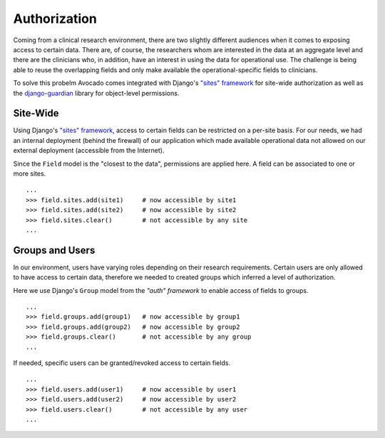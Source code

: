 Authorization
=============

Coming from a clinical research environment, there are two slightly different
audiences when it comes to exposing access to certain data. There are, of course,
the researchers whom are interested in the data at an aggregate level and there
are the clinicians who, in addition, have an interest in using the data for
operational use. The challenge is being able to reuse the overlapping fields
and only make available the operational-specific fields to clinicians.

To solve this probelm Avocado comes integrated with Django's `"sites" framework`_
for site-wide authorization as well as the `django-guardian`_ library for
object-level permissions.

Site-Wide
---------
Using Django's `"sites" framework`_, access to certain fields can be restricted
on a per-site basis. For our needs, we had an internal deployment (behind the
firewall) of our application which made available operational data not allowed
on our external deployment (accessible from the Internet).

Since the ``Field`` model is the "closest to the data", permissions are
applied here. A field can be associated to one or more sites.

::

    ...
    >>> field.sites.add(site1)     # now accessible by site1
    >>> field.sites.add(site2)     # now accessible by site2
    >>> field.sites.clear()        # not accessible by any site
    ...

Groups and Users
----------------
In our environment, users have varying roles depending on their research
requirements. Certain users are only allowed to have access to certain data,
therefore we needed to created groups which inferred a level of authorization.

Here we use Django's ``Group`` model from the `"auth" framework` to enable
access of fields to groups.

::

    ...
    >>> field.groups.add(group1)   # now accessible by group1
    >>> field.groups.add(group2)   # now accessible by group2
    >>> field.groups.clear()       # not accessible by any group
    ...

If needed, specific users can be granted/revoked access to certain fields.

::

    ...
    >>> field.users.add(user1)     # now accessible by user1
    >>> field.users.add(user2)     # now accessible by user2
    >>> field.users.clear()        # not accessible by any user
    ...


.. _`"sites" framework`: http://docs.djangoproject.com/en/dev/ref/contrib/sites/
.. _`django-guardian`: http://pypi.python.org/pypi/django-guardian
.. _`"auth" framework`: http://docs.djangoproject.com/en/dev/topics/auth/
